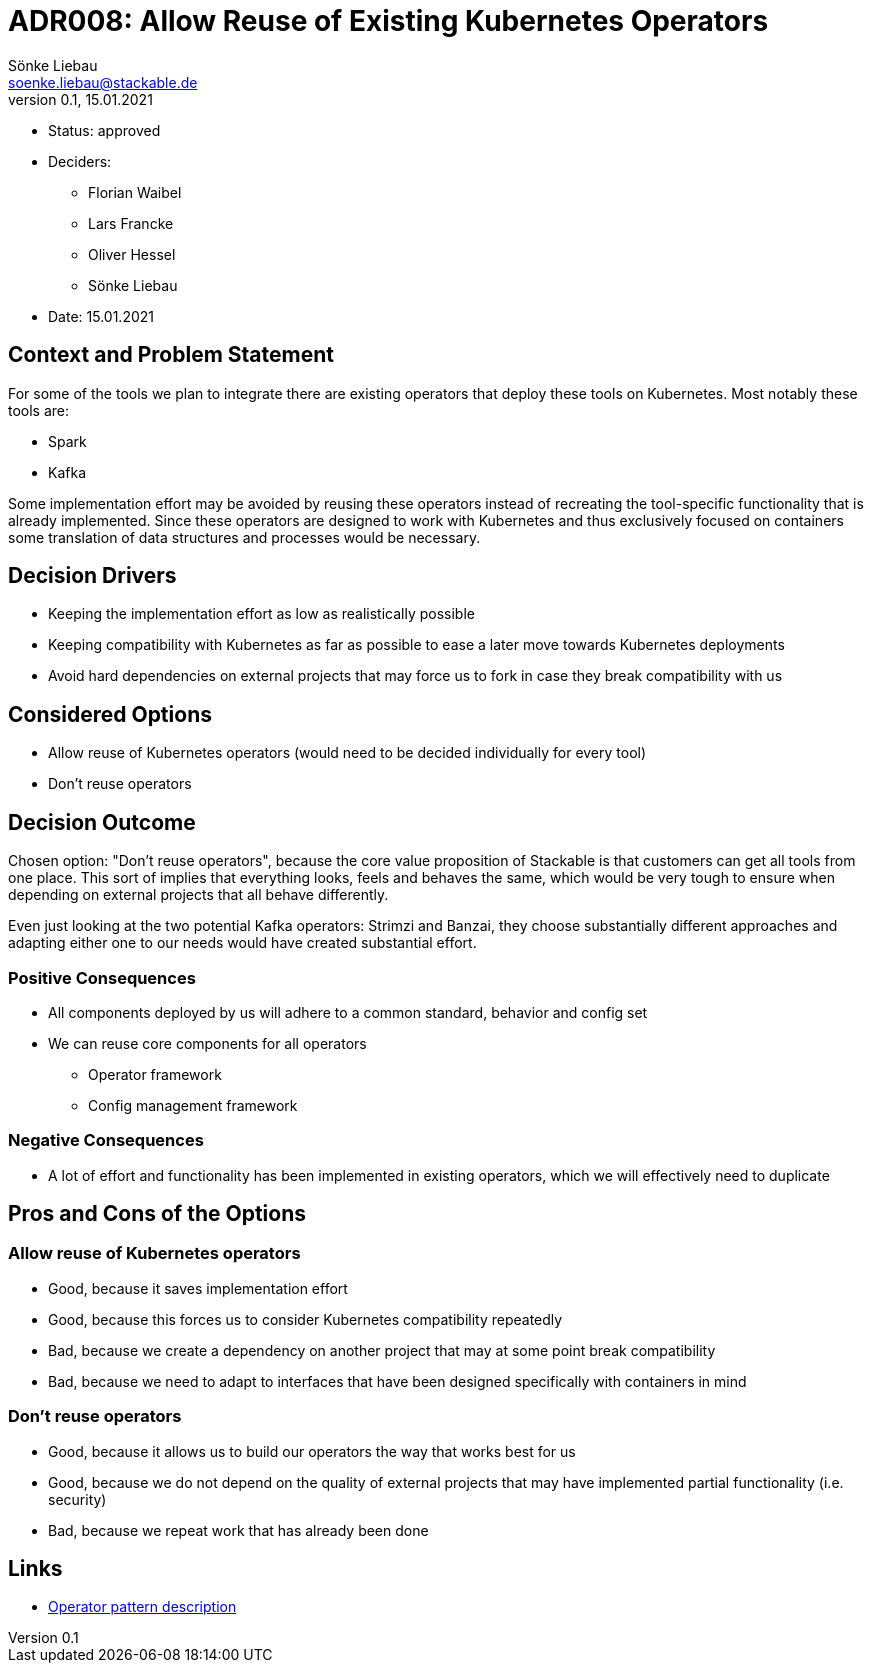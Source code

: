 = ADR008: Allow Reuse of Existing Kubernetes Operators
Sönke Liebau <soenke.liebau@stackable.de>
v0.1, 15.01.2021
:status: draft

* Status: approved
* Deciders:
** Florian Waibel
** Lars Francke
** Oliver Hessel
** Sönke Liebau
* Date: 15.01.2021


== Context and Problem Statement

For some of the tools we plan to integrate there are existing operators that deploy these tools on Kubernetes.
Most notably these tools are:

* Spark
* Kafka

Some implementation effort may be avoided by reusing these operators instead of recreating the tool-specific functionality that is already implemented.
Since these operators are designed to work with Kubernetes and thus exclusively focused on containers some translation of data structures and processes would be necessary.

== Decision Drivers

* Keeping the implementation effort as low as realistically possible
* Keeping compatibility with Kubernetes as far as possible to ease a later move towards Kubernetes deployments
* Avoid hard dependencies on external projects that may force us to fork in case they break compatibility with us

== Considered Options

* Allow reuse of Kubernetes operators (would need to be decided individually for every tool)
* Don't reuse operators

== Decision Outcome

Chosen option: "Don't reuse operators", because the core value proposition of Stackable is that customers can get all tools from one place.
This sort of implies that everything looks, feels and behaves the same, which would be very tough to ensure when depending on external projects that all behave differently.

Even just looking at the two potential Kafka operators: Strimzi and Banzai, they choose substantially different approaches and adapting either one to our needs would have created substantial effort.

=== Positive Consequences

* All components deployed by us will adhere to a common standard, behavior and config set
* We can reuse core components for all operators
** Operator framework
** Config management framework

=== Negative Consequences

* A lot of effort and functionality has been implemented in existing operators, which we will effectively need to duplicate

== Pros and Cons of the Options

=== Allow reuse of Kubernetes operators

* Good, because it saves implementation effort
* Good, because this forces us to consider Kubernetes compatibility repeatedly
* Bad, because we create a dependency on another project that may at some point break compatibility
* Bad, because we need to adapt to interfaces that have been designed specifically with containers in mind

=== Don't reuse operators

* Good, because it allows us to build our operators the way that works best for us
* Good, because we do not depend on the quality of external projects that may have implemented partial functionality (i.e. security)
* Bad, because we repeat work that has already been done

== Links

* https://kubernetes.io/docs/concepts/extend-kubernetes/operator/[Operator pattern description]
